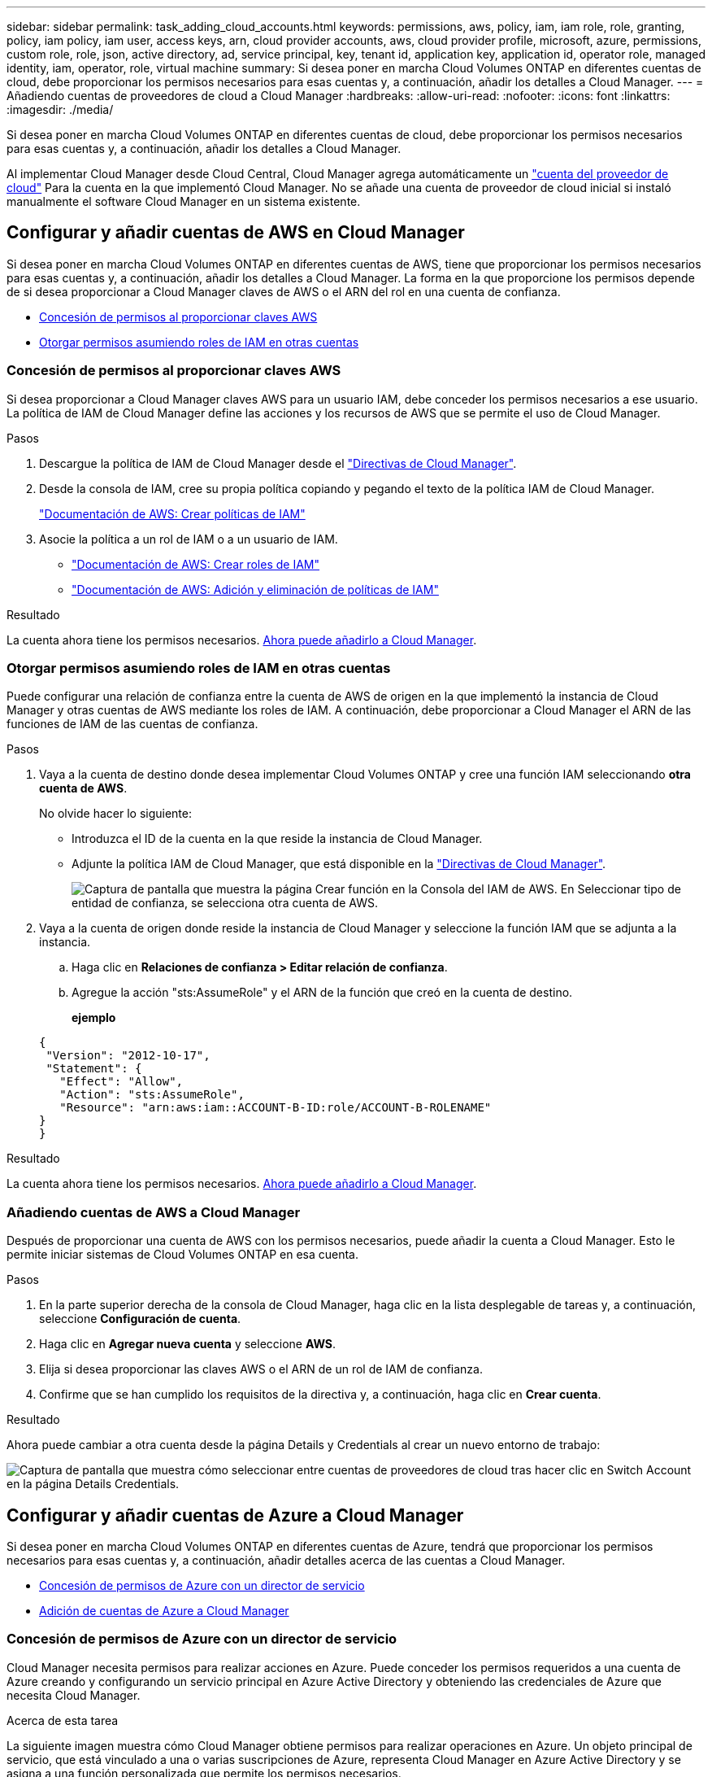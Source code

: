 ---
sidebar: sidebar 
permalink: task_adding_cloud_accounts.html 
keywords: permissions, aws, policy, iam, iam role, role, granting, policy, iam policy, iam user, access keys, arn, cloud provider accounts, aws, cloud provider profile, microsoft, azure, permissions, custom role, role, json, active directory, ad, service principal, key, tenant id, application key, application id, operator role, managed identity, iam, operator, role, virtual machine 
summary: Si desea poner en marcha Cloud Volumes ONTAP en diferentes cuentas de cloud, debe proporcionar los permisos necesarios para esas cuentas y, a continuación, añadir los detalles a Cloud Manager. 
---
= Añadiendo cuentas de proveedores de cloud a Cloud Manager
:hardbreaks:
:allow-uri-read: 
:nofooter: 
:icons: font
:linkattrs: 
:imagesdir: ./media/


[role="lead"]
Si desea poner en marcha Cloud Volumes ONTAP en diferentes cuentas de cloud, debe proporcionar los permisos necesarios para esas cuentas y, a continuación, añadir los detalles a Cloud Manager.

Al implementar Cloud Manager desde Cloud Central, Cloud Manager agrega automáticamente un link:concept_accounts_and_permissions.html["cuenta del proveedor de cloud"] Para la cuenta en la que implementó Cloud Manager. No se añade una cuenta de proveedor de cloud inicial si instaló manualmente el software Cloud Manager en un sistema existente.



== Configurar y añadir cuentas de AWS en Cloud Manager

Si desea poner en marcha Cloud Volumes ONTAP en diferentes cuentas de AWS, tiene que proporcionar los permisos necesarios para esas cuentas y, a continuación, añadir los detalles a Cloud Manager. La forma en la que proporcione los permisos depende de si desea proporcionar a Cloud Manager claves de AWS o el ARN del rol en una cuenta de confianza.

* <<Concesión de permisos al proporcionar claves AWS>>
* <<Otorgar permisos asumiendo roles de IAM en otras cuentas>>




=== Concesión de permisos al proporcionar claves AWS

Si desea proporcionar a Cloud Manager claves AWS para un usuario IAM, debe conceder los permisos necesarios a ese usuario. La política de IAM de Cloud Manager define las acciones y los recursos de AWS que se permite el uso de Cloud Manager.

.Pasos
. Descargue la política de IAM de Cloud Manager desde el https://mysupport.netapp.com/cloudontap/iampolicies["Directivas de Cloud Manager"^].
. Desde la consola de IAM, cree su propia política copiando y pegando el texto de la política IAM de Cloud Manager.
+
https://docs.aws.amazon.com/IAM/latest/UserGuide/access_policies_create.html["Documentación de AWS: Crear políticas de IAM"^]

. Asocie la política a un rol de IAM o a un usuario de IAM.
+
** https://docs.aws.amazon.com/IAM/latest/UserGuide/id_roles_create.html["Documentación de AWS: Crear roles de IAM"^]
** https://docs.aws.amazon.com/IAM/latest/UserGuide/access_policies_manage-attach-detach.html["Documentación de AWS: Adición y eliminación de políticas de IAM"^]




.Resultado
La cuenta ahora tiene los permisos necesarios. <<Añadiendo cuentas de AWS a Cloud Manager,Ahora puede añadirlo a Cloud Manager>>.



=== Otorgar permisos asumiendo roles de IAM en otras cuentas

Puede configurar una relación de confianza entre la cuenta de AWS de origen en la que implementó la instancia de Cloud Manager y otras cuentas de AWS mediante los roles de IAM. A continuación, debe proporcionar a Cloud Manager el ARN de las funciones de IAM de las cuentas de confianza.

.Pasos
. Vaya a la cuenta de destino donde desea implementar Cloud Volumes ONTAP y cree una función IAM seleccionando *otra cuenta de AWS*.
+
No olvide hacer lo siguiente:

+
** Introduzca el ID de la cuenta en la que reside la instancia de Cloud Manager.
** Adjunte la política IAM de Cloud Manager, que está disponible en la https://mysupport.netapp.com/cloudontap/iampolicies["Directivas de Cloud Manager"^].
+
image:screenshot_iam_create_role.gif["Captura de pantalla que muestra la página Crear función en la Consola del IAM de AWS. En Seleccionar tipo de entidad de confianza, se selecciona otra cuenta de AWS."]



. Vaya a la cuenta de origen donde reside la instancia de Cloud Manager y seleccione la función IAM que se adjunta a la instancia.
+
.. Haga clic en *Relaciones de confianza > Editar relación de confianza*.
.. Agregue la acción "sts:AssumeRole" y el ARN de la función que creó en la cuenta de destino.
+
*ejemplo*

+
[source, json]
----
{
 "Version": "2012-10-17",
 "Statement": {
   "Effect": "Allow",
   "Action": "sts:AssumeRole",
   "Resource": "arn:aws:iam::ACCOUNT-B-ID:role/ACCOUNT-B-ROLENAME"
}
}
----




.Resultado
La cuenta ahora tiene los permisos necesarios. <<Añadiendo cuentas de AWS a Cloud Manager,Ahora puede añadirlo a Cloud Manager>>.



=== Añadiendo cuentas de AWS a Cloud Manager

Después de proporcionar una cuenta de AWS con los permisos necesarios, puede añadir la cuenta a Cloud Manager. Esto le permite iniciar sistemas de Cloud Volumes ONTAP en esa cuenta.

.Pasos
. En la parte superior derecha de la consola de Cloud Manager, haga clic en la lista desplegable de tareas y, a continuación, seleccione *Configuración de cuenta*.
. Haga clic en *Agregar nueva cuenta* y seleccione *AWS*.
. Elija si desea proporcionar las claves AWS o el ARN de un rol de IAM de confianza.
. Confirme que se han cumplido los requisitos de la directiva y, a continuación, haga clic en *Crear cuenta*.


.Resultado
Ahora puede cambiar a otra cuenta desde la página Details y Credentials al crear un nuevo entorno de trabajo:

image:screenshot_accounts_switch_aws.gif["Captura de pantalla que muestra cómo seleccionar entre cuentas de proveedores de cloud tras hacer clic en Switch Account en la página Details  Credentials."]



== Configurar y añadir cuentas de Azure a Cloud Manager

Si desea poner en marcha Cloud Volumes ONTAP en diferentes cuentas de Azure, tendrá que proporcionar los permisos necesarios para esas cuentas y, a continuación, añadir detalles acerca de las cuentas a Cloud Manager.

* <<Concesión de permisos de Azure con un director de servicio>>
* <<Adición de cuentas de Azure a Cloud Manager>>




=== Concesión de permisos de Azure con un director de servicio

Cloud Manager necesita permisos para realizar acciones en Azure. Puede conceder los permisos requeridos a una cuenta de Azure creando y configurando un servicio principal en Azure Active Directory y obteniendo las credenciales de Azure que necesita Cloud Manager.

.Acerca de esta tarea
La siguiente imagen muestra cómo Cloud Manager obtiene permisos para realizar operaciones en Azure. Un objeto principal de servicio, que está vinculado a una o varias suscripciones de Azure, representa Cloud Manager en Azure Active Directory y se asigna a una función personalizada que permite los permisos necesarios.

image:diagram_azure_authentication.png["Imagen conceptual que muestra cómo Cloud Manager obtiene autenticación y autorización de Azure Active Directory antes de realizar una llamada a la API. En Active Directory, el rol de operador de Cloud Manager define los permisos. Está vinculado a una o más suscripciones de Azure y a un objeto principal de servicio que representa la aplicación Cloud Manager"]


NOTE: Los siguientes pasos utilizan el nuevo portal de Azure. Si tiene algún problema, debería utilizar el portal clásico de Azure.

.Pasos
. <<Crear un rol personalizado con los permisos de Cloud Manager necesarios,Cree un rol personalizado con los permisos de Cloud Manager necesarios>>.
. <<Creación de una entidad de servicio de Active Directory,Cree un principal de servicio de Active Directory>>.
. <<Asignación del rol de operador de Cloud Manager al director de servicio,Asigne el rol de operador personalizado de Cloud Manager al principal de servicio>>.




==== Crear un rol personalizado con los permisos de Cloud Manager necesarios

Se requiere un rol personalizado para proporcionar a Cloud Manager los permisos que necesita para iniciar y gestionar Cloud Volumes ONTAP en Azure.

.Pasos
. Descargue el https://mysupport.netapp.com/cloudontap/iampolicies["Política de Azure de Cloud Manager"^].
. Modifique el archivo JSON agregando ID de suscripción de Azure al ámbito asignable.
+
Debe añadir el ID para cada suscripción de Azure desde la cual los usuarios crearán sistemas Cloud Volumes ONTAP.

+
*ejemplo*

+
[source, json]
----
"AssignableScopes": [
"/subscriptions/d333af45-0d07-4154-943d-c25fbzzzzzzz",
"/subscriptions/54b91999-b3e6-4599-908e-416e0zzzzzzz",
"/subscriptions/398e471c-3b42-4ae7-9b59-ce5bbzzzzzzz"
----
. Use el archivo JSON para crear una función personalizada en Azure.
+
El ejemplo siguiente muestra cómo crear una función personalizada con la CLI de Azure 2.0:

+
*Az role definition create --role-definition C:\Policy_for_cloud_Manager_Azure_3.6.1.json*



.Resultado
Ahora debe tener un rol personalizado llamado operador de Cloud Manager de OnCommand.



==== Creación de una entidad de servicio de Active Directory

Debe crear un director de servicio de Active Directory para que Cloud Manager se pueda autenticar con Azure Active Directory.

.Antes de empezar
Debe tener los permisos adecuados en Azure para crear una aplicación de Active Directory y asignar la aplicación a un rol. Para obtener más información, consulte https://azure.microsoft.com/en-us/documentation/articles/resource-group-create-service-principal-portal/["Documentación de Microsoft Azure: Utilice el portal para crear una aplicación de Active Directory y una entidad de servicio con acceso a los recursos"^].

.Pasos
. Desde el portal de Azure, abra el servicio *Azure Active Directory*.
+
image:screenshot_azure_ad.gif["Muestra el servicio de Active Directory en Microsoft Azure."]

. En el menú, haga clic en *registros de aplicaciones (Legacy)*.
. Crear el principal de servicio:
+
.. Haga clic en *Nuevo registro de aplicación*.
.. Introduzca un nombre para la aplicación, mantenga seleccionada *aplicación web / API* y, a continuación, introduzca cualquier URL, por ejemplo, http://url[]
.. Haga clic en *Crear*.


. Modifique la aplicación para agregar los permisos necesarios:
+
.. Seleccione la aplicación creada.
.. En Configuración, haga clic en *permisos necesarios* y, a continuación, haga clic en *Agregar*.
+
image:screenshot_azure_ad_permissions.gif["Muestra la configuración de una aplicación de Active Directory en Microsoft Azure y destaca la opción de añadir los permisos necesarios para el acceso a API."]

.. Haga clic en *Seleccionar una API*, seleccione *Windows Azure Service Management API* y, a continuación, haga clic en *Seleccionar*.
+
image:screenshot_azure_ad_api.gif["Muestra la API para seleccionar en Microsoft Azure al añadir acceso de API a la aplicación Active Directory. La API es la API de gestión de servicios de Windows Azure."]

.. Haga clic en *Access Azure Service Management as organization users*, haga clic en *Select* y, a continuación, haga clic en *Done*.


. Cree una clave para el principal de servicio:
+
.. En Configuración, haga clic en *teclas*.
.. Introduzca una descripción, seleccione una duración y, a continuación, haga clic en *Guardar*.
.. Copie el valor clave.
+
Necesita introducir el valor de clave al añadir una cuenta de proveedor de cloud a Cloud Manager.

.. Haga clic en *Propiedades* y, a continuación, copie el ID de la aplicación para el principal de servicio.
+
Al igual que el valor de la clave, debe introducir el ID de aplicación en Cloud Manager cuando añada una cuenta de proveedor de cloud a Cloud Manager.

+
image:screenshot_azure_ad_app_id.gif["Muestra el ID de aplicación para un principal de servicio de Azure Active Directory."]



. Obtenga el ID de inquilino de Active Directory para su organización:
+
.. En el menú Active Directory, haga clic en *Propiedades*.
.. Copie el ID del directorio.
+
image:screenshot_azure_ad_id.gif["Muestra las propiedades de Active Directory en el portal de Azure y el ID de directorio que necesita copiar."]

+
Al igual que el ID de aplicación y la clave de aplicación, debe introducir el ID de inquilino de Active Directory al agregar una cuenta de proveedor de cloud a Cloud Manager.





.Resultado
Ahora debería tener un principal de servicio de Active Directory y debería haber copiado el ID de aplicación, la clave de aplicación y el ID de inquilino de Active Directory. Debe introducir esta información en Cloud Manager cuando añada una cuenta de proveedor de cloud.



==== Asignación del rol de operador de Cloud Manager al director de servicio

Debe enlazar el principal del servicio a una o más suscripciones de Azure y asignarle el rol de operador de Cloud Manager para que Cloud Manager tenga permisos en Azure.

.Acerca de esta tarea
Si desea implementar Cloud Volumes ONTAP desde varias suscripciones a Azure, debe enlazar el principal del servicio con cada una de ellas. Cloud Manager le permite seleccionar la suscripción que desea utilizar al poner en marcha Cloud Volumes ONTAP.

.Pasos
. En el portal de Azure, seleccione *Suscripciones* en el panel izquierdo.
. Seleccione la suscripción.
. Haga clic en *Control de acceso (IAM)* y a continuación, haga clic en *Agregar*.
. Seleccione el rol *operador de Cloud Manager de OnCommand*.
. Busque el nombre de la aplicación (no puede encontrarlo en la lista desplazándose).
. Seleccione la aplicación, haga clic en *Seleccionar* y, a continuación, haga clic en *Aceptar*.


.Resultado
El principal de servicio para Cloud Manager ahora tiene los permisos de Azure necesarios.



=== Adición de cuentas de Azure a Cloud Manager

Después de proporcionar una cuenta de Azure con los permisos necesarios, puede añadir la cuenta a Cloud Manager. Esto le permite iniciar sistemas de Cloud Volumes ONTAP en esa cuenta.

.Pasos
. En la parte superior derecha de la consola de Cloud Manager, haga clic en la lista desplegable de tareas y, a continuación, seleccione *Configuración de cuenta*.
. Haga clic en *Agregar nueva cuenta* y seleccione *Microsoft Azure*.
. Introduzca la información acerca del director del servicio de Azure Active Directory que otorga los permisos necesarios.
. Confirme que se han cumplido los requisitos de la directiva y, a continuación, haga clic en *Crear cuenta*.


.Resultado
Ahora puede cambiar a otra cuenta desde la página Details y Credentials al crear un nuevo entorno de trabajo:

image:screenshot_accounts_switch_azure.gif["Captura de pantalla que muestra cómo seleccionar entre cuentas de proveedores de cloud tras hacer clic en Switch Account en la página Details  Credentials."]



== Asociar suscripciones de Azure adicionales a una identidad administrada

Cloud Manager le permite elegir la cuenta y la suscripción de Azure en la que desee poner en marcha Cloud Volumes ONTAP. No puede seleccionar una suscripción de Azure diferente para la gestionada perfil de identidad a menos que asocie el https://docs.microsoft.com/en-us/azure/active-directory/managed-identities-azure-resources/overview["identidad administrada"^] con estas suscripciones.

.Acerca de esta tarea
Una identidad administrada es la inicial link:concept_accounts_and_permissions.html["cuenta del proveedor de cloud"] Cuando pone en marcha Cloud Manager desde NetApp Cloud Central. Cuando implementó Cloud Manager, Cloud Central creó la función del operador de Cloud Manager de OnCommand y la asignó a la máquina virtual de Cloud Manager.

.Pasos
. Inicie sesión en el portal de Azure.
. Abra el servicio *Suscripciones* y seleccione la suscripción en la que desea implementar sistemas Cloud Volumes ONTAP.
. Haga clic en *Control de acceso (IAM)*.
+
.. Haga clic en *Agregar* > *Agregar asignación de rol* y, a continuación, agregue los permisos:
+
*** Seleccione el rol *operador de Cloud Manager de OnCommand*.
+

NOTE: El nombre predeterminado que se proporciona en la es el operador de OnCommand Cloud Manager https://mysupport.netapp.com/info/web/ECMP11022837.html["Política de Cloud Manager"]. Si seleccionó otro nombre para el rol, seleccione ese nombre.

*** Asigne acceso a una *máquina virtual*.
*** Seleccione la suscripción en la que se creó la máquina virtual de Cloud Manager.
*** Seleccione la máquina virtual Cloud Manager.
*** Haga clic en *Guardar*.




. Repita estos pasos para suscripciones adicionales.


.Resultado
Al crear un nuevo entorno de trabajo, ahora debe tener la posibilidad de seleccionar varias suscripciones de Azure para el perfil de identidad administrada.

image:screenshot_accounts_switch_azure_subscription.gif["Captura de pantalla que muestra la capacidad de seleccionar varias suscripciones a Azure al seleccionar una cuenta de proveedor de Microsoft Azure."]
